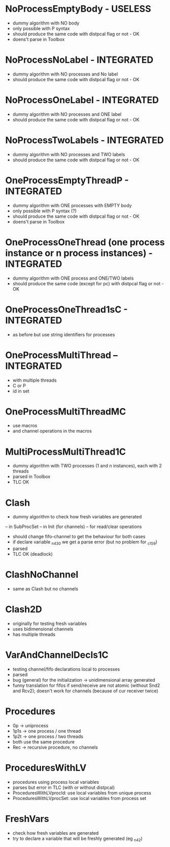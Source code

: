 * NoProcessEmptyBody - USELESS
- dummy algorithm with NO body
- only possible with P syntax
- should produce the same code with distpcal flag or not - OK
- doens't parse in Toolbox

* NoProcessNoLabel - INTEGRATED
- dummy algorithm with NO processes and No label
- should produce the same code with distpcal flag or not - OK

* NoProcessOneLabel - INTEGRATED
- dummy algorithm with NO processes and ONE label
- should produce the same code with distpcal flag or not - OK

* NoProcessTwoLabels - INTEGRATED
- dummy algorithm with NO processes and TWO labels
- should produce the same code with distpcal flag or not - OK


* OneProcessEmptyThreadP - INTEGRATED
- dummy algorithm with ONE processes with EMPTY body
- only possible with P syntax (?)
- should produce the same code with distpcal flag or not - OK
- doens't parse in Toolbox

* OneProcessOneThread (one process instance or n process instances) - INTEGRATED
- dummy algorithm with ONE process and ONE/TWO labels
- should produce the same code (except for pc) with distpcal flag or not - OK

* OneProcessOneThread1sC - INTEGRATED
- as before but use string identifiers for processes


* OneProcessMultiThread -- INTEGRATED
- with multiple threads
- C or P
- id in set

* OneProcessMultiThreadMC
- use macros
- and channel operations in the macros




* MultiProcessMultiThread1C
- dummy algorithm with TWO processes (1 and n instances), each with 2 threads
- parsed in Toolbox
- TLC OK



* Clash 
- dummy algorithm to check how fresh variables are generated 
-- in SubProcSet
-- in Init (for channels)
-- for read/clear operations
- should change fifo-channel to get the behaviour for both cases
- if declare variable _n430 we get a parse error 
  (but no problem for _c159)
- parsed
- TLC OK (deadlock)
	
* ClashNoChannel
- same as Clash but no channels

* Clash2D
- originally for testing fresh variables
- uses bidimensional channels 
- has multiple threads


* VarAndChannelDecls1C
- testing channel/fifo declarations local to processes
- parsed
- bug (general) for the initialization -> unidimensional array generated
- funny translation for fifos if send/receive are not atomic 
  (without Snd2 and Rcv2); doesn't work for channels (because of cur
  receiver twice)

* Procedures
- 0p -> uniprocess
- 1p1s -> one process / one thread
- 1p2t -> one process / two threads
- both use the same procedure
- Rec -> recursive procedure, no channels

* ProceduresWithLV
- procedures using process local variables
- parses but error in TLC (with or without distpcal)
- ProceduresWithLVprocId: use local variables from unique process
- ProceduresWithLVprocSet: use local variables from process set

* FreshVars
- check how fresh variables are generated
- try to declare a variable that will be freshly generated (eg _n42)

